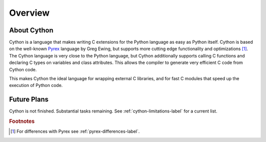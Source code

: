 .. highlight:: cython

.. _overview-label:

********
Overview
********

About Cython
==============

Cython is a language that makes writing C extensions for the Python language
as easy as Python itself. Cython is based on the well-known `Pyrex
<http://www.cosc.canterbury.ac.nz/greg.ewing/python/Pyrex/>`_ language by Greg Ewing,
but supports more cutting edge functionality and optimizations [#]_. 
The Cython language is very close to the Python language, but Cython
additionally supports calling C functions and declaring C types on variables
and class attributes. This allows the compiler to generate very efficient C
code from Cython code.

This makes Cython the ideal language for wrapping external C libraries,
and for fast C modules that speed up the execution of Python code.  

Future Plans
============
Cython is not finished. Substantial tasks remaining. See
:ref:`cython-limitations-label` for a current list. 

.. rubric:: Footnotes

.. [#] For differences with Pyrex see :ref:`pyrex-differences-label`.

